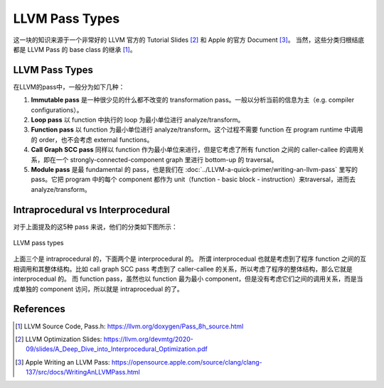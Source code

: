 LLVM Pass Types
=====

这一块的知识来源于一个非常好的 LLVM 官方的 Tutorial Slides [#ref1]_ 和 Apple 的官方 Document [#ref2]_。
当然，这些分类归根结底都是 LLVM Pass 的 base class 的继承 [#ref0]_。

LLVM Pass Types
--------
在LLVM的pass中，一般分为如下几种：

1. **Immutable pass** 是一种很少见的什么都不改变的 transformation pass。一般以分析当前的信息为主（e.g. compiler configurations）。
2. **Loop pass** 以 function 中执行的 loop 为最小单位进行 analyze/transform。
3. **Function pass** 以 function 为最小单位进行 analyze/transform。这个过程不需要 function 在 program runtime 中调用的 order，也不会考虑 external functions。
4. **Call Graph SCC pass** 同样以 function 作为最小单位来进行，但是它考虑了所有 function 之间的 caller-callee 的调用关系，即在一个 strongly-connected-component graph 里进行 bottom-up 的 traversal。
5. **Module pass** 是最 fundamental 的 pass，也是我们在 :doc:`../LLVM-a-quick-primer/writing-an-llvm-pass` 里写的 pass。它把 program 中的每个 component 都作为 unit（function - basic block - instruction）来traversal，进而去 analyze/transform。

Intraprocedural vs Interprocedural
--------
对于上面提及的这5种 pass 来说，他们的分类如下图所示：

.. figure:: figures/pass-types.png
   :align: center
   :alt: LLVM pass types
   :width: 350px

   LLVM pass types

上面三个是 intraprocedural 的，下面两个是 interprocedural 的。
所谓 interprocedual 也就是考虑到了程序 function 之间的互相调用和其整体结构。比如 call graph SCC pass 考虑到了 caller-callee 的关系，所以考虑了程序的整体结构，那么它就是 interprocedual 的。
而 function pass，虽然也以 function 最为最小 component，但是没有考虑它们之间的调用关系，而是当成单独的 component 访问，所以就是 intraprocedual 的了。

References
--------
.. [#ref0] LLVM Source Code, Pass.h: https://llvm.org/doxygen/Pass_8h_source.html
.. [#ref1] LLVM Optimization Slides: https://llvm.org/devmtg/2020-09/slides/A_Deep_Dive_into_Interprocedural_Optimization.pdf
.. [#ref2] Apple Writing an LLVM Pass: https://opensource.apple.com/source/clang/clang-137/src/docs/WritingAnLLVMPass.html
